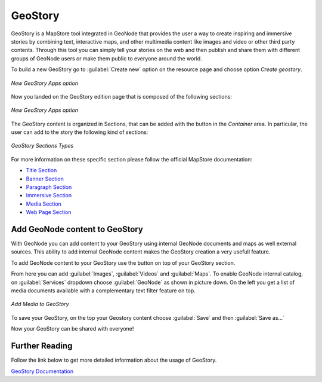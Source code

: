 .. _geostory:

GeoStory
========

GeoStory is a MapStore tool integrated in GeoNode that provides the user a way to create inspiring and immersive stories by combining text, interactive maps, and other multimedia content like images and video or other third party contents.
Through this tool you can simply tell your stories on the web and then publish and share them with different groups of GeoNode users or make them public to everyone around the world.

To build a new GeoStory go to :guilabel:`Create new` option on the resource page and choose option *Create geostory*.

.. figure:: img/new_geostory.png
    :align: center

    *New GeoStory Apps option*

Now you landed on the GeoStory edition page that is composed of the following sections:

.. figure:: https://mapstore.readthedocs.io/en/latest/user-guide/img/exploring-stories/story-workspace.jpg
    :align: center

    *New GeoStory Apps option*

.. |add_section| image:: https://mapstore.readthedocs.io/en/latest/user-guide/img/button/add-section.jpg
    :width: 30px
    :height: 30px
    :align: middle

| The GeoStory content is organized in Sections, that can be added with the |add_section| button in the *Container* area. In particular, the user can add to the story the following kind of sections:

.. figure:: https://mapstore.readthedocs.io/en/latest/user-guide/img/exploring-stories/sections.jpg
    :align: center

    *GeoStory Sections Types*

For more information on these specific section please follow the official MapStore documentation:

* `Title Section <https://mapstore.readthedocs.io/en/latest/user-guide/title-section/>`_
* `Banner Section <https://mapstore.readthedocs.io/en/latest/user-guide/banner-section/>`_
* `Paragraph Section <https://mapstore.readthedocs.io/en/latest/user-guide/paragraph-section/>`_
* `Immersive Section <https://mapstore.readthedocs.io/en/latest/user-guide/immersive-section/>`_
* `Media Section <https://mapstore.readthedocs.io/en/latest/user-guide/media-section/>`_
* `Web Page Section <https://mapstore.readthedocs.io/en/latest/user-guide/web-section/>`_

Add GeoNode content to GeoStory
-------------------------------

With GeoNode you can add content to your GeoStory using internal GeoNode documents and maps as well external sources.
This ability to add internal GeoNode content makes the GeoStory creation a very usefull feature.

.. |edit_mode| image:: https://mapstore.readthedocs.io/en/latest/user-guide/img/button/edit-icon-1.jpg
    :width: 30px
    :height: 30px
    :align: middle

| To add GeoNode content to your GeoStory use the |edit_mode| button on top of your GeoStory section.

From here you can add :guilabel:`Images`, :guilabel:`Videos` and :guilabel:`Maps`.
To enable GeoNode internal catalog, on :guilabel:`Services` dropdown choose :guilabel:`GeoNode` as shown in picture down.
On the left you get a list of media documents available with a complementary text filter feature on top.

.. figure:: img/add_media.png
    :align: center

    *Add Media to GeoStory*

To save your GeoStory, on the top your Geostory content choose :guilabel:`Save` and then :guilabel:`Save as...`

Now your GeoStory can be shared with everyone!

Further Reading
---------------

Follow the link below to get more detailed information about the usage of GeoStory.

`GeoStory Documentation <https://mapstore.readthedocs.io/en/latest/user-guide/exploring-stories>`_
